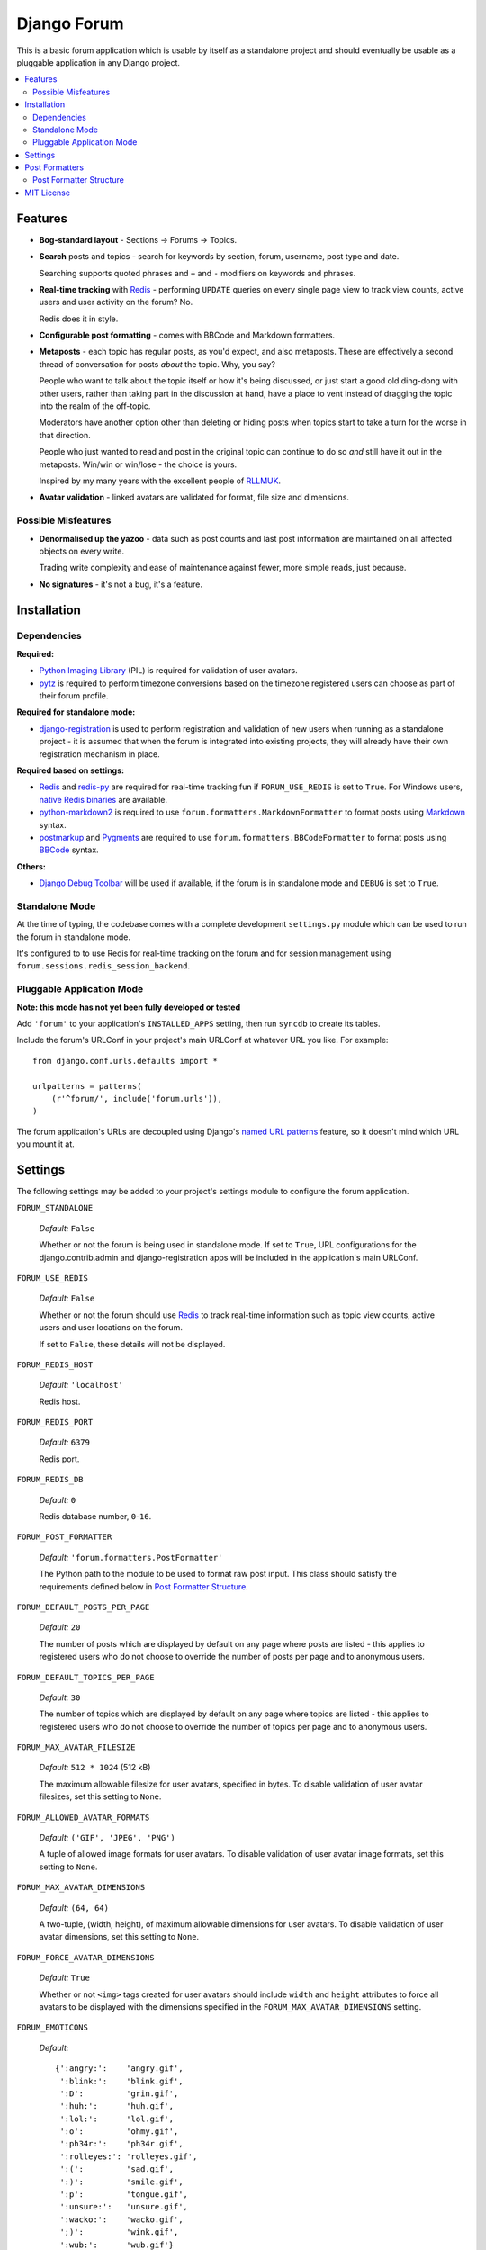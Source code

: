 ============
Django Forum
============

This is a basic forum application which is usable by itself as a standalone
project and should eventually be usable as a pluggable application in any
Django project.

.. contents::
   :local:
   :depth: 2

Features
========

- **Bog-standard layout** - Sections |rarr| Forums |rarr| Topics.

- **Search** posts and topics - search for keywords by section, forum,
  username, post type and date.

  Searching supports quoted phrases and ``+`` and ``-`` modifiers on
  keywords and phrases.

- **Real-time tracking** with `Redis`_ - performing ``UPDATE`` queries on
  every single page view to track view counts, active users and user
  activity on the forum? No.

  Redis does it in style.

- **Configurable post formatting** - comes with BBCode and Markdown formatters.

- **Metaposts** - each topic has regular posts, as you'd expect, and also
  metaposts. These are effectively a second thread of conversation for
  posts *about* the topic. Why, you say?

  People who want to talk about the topic itself or how it's being
  discussed, or just start a good old ding-dong with other users, rather
  than taking part in the discussion at hand, have a place to vent instead
  of dragging the topic into the realm of the off-topic.

  Moderators have another option other than deleting or hiding posts when
  topics start to take a turn for the worse in that direction.

  People who just wanted to read and post in the original topic can
  continue to do so *and* still have it out in the metaposts. Win/win
  or win/lose - the choice is yours.

  Inspired by my many years with the excellent people of `RLLMUK`_.

- **Avatar validation** - linked avatars are validated for format, file
  size and dimensions.

Possible Misfeatures
--------------------

- **Denormalised up the yazoo** - data such as post counts and last post
  information are maintained on all affected objects on every write.

  Trading write complexity and ease of maintenance against fewer, more
  simple reads, just because.

- **No signatures** - it's not a bug, it's a feature.

.. _`RLLMUK`: http://www.rllmukforum.com
.. |rarr| unicode:: 0x2192 .. rightward arrow

Installation
============

Dependencies
------------

**Required:**

- `Python Imaging Library`_ (PIL) is required for validation of user avatars.
- `pytz`_ is required to perform timezone conversions based on the timezone
  registered users can choose as part of their forum profile.

**Required for standalone mode:**

- `django-registration`_ is used to perform registration and validation of new
  users when running as a standalone project - it is assumed that when the forum
  is integrated into existing projects, they will already have their own
  registration mechanism in place.

**Required based on settings:**

- `Redis`_ and `redis-py`_ are required for real-time tracking fun if
  ``FORUM_USE_REDIS`` is set to ``True``. For Windows users,
  `native Redis binaries`_ are available.
- `python-markdown2`_ is required to use ``forum.formatters.MarkdownFormatter``
  to format posts using `Markdown`_ syntax.
- `postmarkup`_ and `Pygments`_ are required to use
  ``forum.formatters.BBCodeFormatter`` to format posts using `BBCode`_ syntax.

**Others:**

- `Django Debug Toolbar`_ will be used if available, if the forum is in
  standalone mode and ``DEBUG`` is set to ``True``.

.. _`redis-py`: https://github.com/andymccurdy/redis-py
.. _`native redis binaries`: https://github.com/dmajkic/redis/downloads
.. _`Python Imaging Library`: http://www.pythonware.com/products/pil/
.. _`pytz`: http://pytz.sourceforge.net/
.. _`django-registration`: http://code.google.com/p/django-registration/
.. _`Django Debug Toolbar`: http://robhudson.github.com/django-debug-toolbar/
.. _`python-markdown2`: http://code.google.com/p/python-markdown2
.. _`Markdown`: http://daringfireball.net/projects/markdown/
.. _`postmarkup`: http://code.google.com/p/postmarkup/
.. _`BBCode`: http://en.wikipedia.org/wiki/BBCode
.. _`Pygments`: http://pygments.org

Standalone Mode
---------------

At the time of typing, the codebase comes with a complete development
``settings.py`` module which can be used to run the forum in standalone
mode.

It's configured to to use Redis for real-time tracking on the forum and
for session management using ``forum.sessions.redis_session_backend``.

Pluggable Application Mode
--------------------------

**Note: this mode has not yet been fully developed or tested**

Add ``'forum'`` to your application's ``INSTALLED_APPS`` setting, then run
``syncdb`` to create its tables.

Include the forum's URLConf in your project's main URLConf at whatever URL you
like. For example::

    from django.conf.urls.defaults import *

    urlpatterns = patterns(
        (r'^forum/', include('forum.urls')),
    )

The forum application's URLs are decoupled using Django's `named URL patterns`_
feature, so it doesn't mind which URL you mount it at.

.. _`named URL patterns`: http://www.djangoproject.com/documentation/url_dispatch/#naming-url-patterns

Settings
========

The following settings may be added to your project's settings module to
configure the forum application.

``FORUM_STANDALONE``

   *Default:* ``False``

   Whether or not the forum is being used in standalone mode. If set to
   ``True``, URL configurations for the django.contrib.admin and
   django-registration apps will be included in the application's main
   URLConf.

``FORUM_USE_REDIS``

   *Default:* ``False``

   Whether or not the forum should use `Redis`_ to track real-time information
   such as topic view counts, active users and user locations on the forum.

   If set to ``False``, these details will not be displayed.

``FORUM_REDIS_HOST``

   *Default:* ``'localhost'``

   Redis host.

``FORUM_REDIS_PORT``

   *Default:* ``6379``

   Redis port.

``FORUM_REDIS_DB``

   *Default:* ``0``

   Redis database number, ``0``-``16``.

``FORUM_POST_FORMATTER``

   *Default:* ``'forum.formatters.PostFormatter'``

   The Python path to the module to be used to format raw post input. This class
   should satisfy the requirements defined below in `Post Formatter Structure`_.

``FORUM_DEFAULT_POSTS_PER_PAGE``

   *Default:* ``20``

   The number of posts which are displayed by default on any page where posts are
   listed - this applies to registered users who do not choose to override the
   number of posts per page and to anonymous users.

``FORUM_DEFAULT_TOPICS_PER_PAGE``

   *Default:* ``30``

   The number of topics which are displayed by default on any page where topics are
   listed - this applies to registered users who do not choose to override the
   number of topics per page and to anonymous users.

``FORUM_MAX_AVATAR_FILESIZE``

   *Default:* ``512 * 1024`` (512 kB)

   The maximum allowable filesize for user avatars, specified in bytes. To disable
   validation of user avatar filesizes, set this setting to ``None``.

``FORUM_ALLOWED_AVATAR_FORMATS``

   *Default:* ``('GIF', 'JPEG', 'PNG')``

   A tuple of allowed image formats for user avatars. To disable validation of user
   avatar image formats, set this setting to ``None``.

``FORUM_MAX_AVATAR_DIMENSIONS``

   *Default:* ``(64, 64)``

   A two-tuple, (width, height), of maximum allowable dimensions for user avatars.
   To disable validation of user avatar dimensions, set this setting to ``None``.

``FORUM_FORCE_AVATAR_DIMENSIONS``

   *Default:* ``True``

   Whether or not ``<img>`` tags created for user avatars should include ``width``
   and ``height`` attributes to force all avatars to be displayed with the
   dimensions specified in the ``FORUM_MAX_AVATAR_DIMENSIONS`` setting.

``FORUM_EMOTICONS``

   *Default:*

   ::

       {':angry:':    'angry.gif',
        ':blink:':    'blink.gif',
        ':D':         'grin.gif',
        ':huh:':      'huh.gif',
        ':lol:':      'lol.gif',
        ':o':         'ohmy.gif',
        ':ph34r:':    'ph34r.gif',
        ':rolleyes:': 'rolleyes.gif',
        ':(':         'sad.gif',
        ':)':         'smile.gif',
        ':p':         'tongue.gif',
        ':unsure:':   'unsure.gif',
        ':wacko:':    'wacko.gif',
        ';)':         'wink.gif',
        ':wub:':      'wub.gif'}

   A ``dict`` mapping emoticon symbols to the filenames of images they
   should be replaced with when emoticons are enabled while formatting
   posts. Images should be placed in media/img/emticons.

Post Formatters
===============

Post formatting classes are responsible for taking raw input entered by forum
users and transforming and escaping it for display, as well as performing any
other operations which are dependent on the post formatting syntax being used.

The following post formatting classes are bundled with the forum application:

- ``forum.formatters.PostFormatter``
- ``forum.formatters.MarkdownFormatter``
- ``forum.formatters.BBCodeFormatter``

Post Formatter Structure
------------------------

When creating a custom post formatting class, you should subclass
``forum.formatters.PostFormatter`` and override the following:

``QUICK_HELP_TEMPLATE``

   This class-level attribute should specify the location of a template providing
   quick help, suitable for embedding into posting pages.

``FULL_HELP_TEMPLATE``

   This class-level attribute should specify the location of a template file
   providing detailed help, suitable for embedding in a standalone page.

``format_post_body(body)``

   This method should accept raw post text input by the user, returning a version
   of it which has been transformed and escaped for display. It is important that
   the output of this function has been made safe for direct inclusion in
   templates, as no further escaping will be performed.

   For example, given the raw post text::

       [quote]T
       <es>
       t![/quote]

   ...a BBCode post formatter might return something like::

       <blockquote>T<br>
       &lt;es&gt;<br>
       t!</blockquote>

``quote_post(post)``

   This method should accept a ``Post`` object and return the raw post text for a
   a "quoted" version of the post's content. The ``Post`` object itself is passed,
   as opposed to just the raw post text, as the quote may wish to include other
   details such as the name of the user who made the post, the time the post was
   made at, a link back to the quoted post... and so on.

   Note that the raw post text returned by this function will be escaped when it is
   displayed to the user for editing, so to avoid double escaping it should *not*
   be escaped by this function.

   For example, given a ``Post`` whose raw ``body`` text is::

       T<es>t!

   ...a BBCode post formatter might return something like::

       [quote]T<es>t![/quote]

.. _`Redis`: http://redis.io

MIT License
===========

Copyright (c) 2011, Jonathan Buchanan

Permission is hereby granted, free of charge, to any person obtaining a copy of
this software and associated documentation files (the "Software"), to deal in
the Software without restriction, including without limitation the rights to
use, copy, modify, merge, publish, distribute, sublicense, and/or sell copies of
the Software, and to permit persons to whom the Software is furnished to do so,
subject to the following conditions:

The above copyright notice and this permission notice shall be included in all
copies or substantial portions of the Software.

THE SOFTWARE IS PROVIDED "AS IS", WITHOUT WARRANTY OF ANY KIND, EXPRESS OR
IMPLIED, INCLUDING BUT NOT LIMITED TO THE WARRANTIES OF MERCHANTABILITY, FITNESS
FOR A PARTICULAR PURPOSE AND NONINFRINGEMENT. IN NO EVENT SHALL THE AUTHORS OR
COPYRIGHT HOLDERS BE LIABLE FOR ANY CLAIM, DAMAGES OR OTHER LIABILITY, WHETHER
IN AN ACTION OF CONTRACT, TORT OR OTHERWISE, ARISING FROM, OUT OF OR IN
CONNECTION WITH THE SOFTWARE OR THE USE OR OTHER DEALINGS IN THE SOFTWARE.